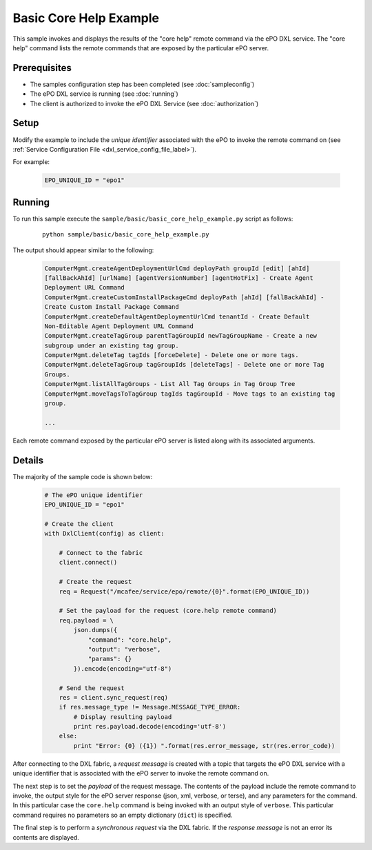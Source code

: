Basic Core Help Example
========================

This sample invokes and displays the results of the "core help" remote command via the ePO DXL service.
The "core help" command lists the remote commands that are exposed by the particular ePO server.


Prerequisites
*************
* The samples configuration step has been completed (see :doc:`sampleconfig`)
* The ePO DXL service is running (see :doc:`running`)
* The client is authorized to invoke the ePO DXL Service (see :doc:`authorization`)

Setup
*****

Modify the example to include the `unique identifier` associated with the ePO to invoke the remote command on
(see :ref:`Service Configuration File <dxl_service_config_file_label>`).

For example:

    .. code-block:: python

        EPO_UNIQUE_ID = "epo1"

Running
*******

To run this sample execute the ``sample/basic/basic_core_help_example.py`` script as follows:

    .. parsed-literal::

        python sample/basic/basic_core_help_example.py

The output should appear similar to the following:

    .. code-block:: python

        ComputerMgmt.createAgentDeploymentUrlCmd deployPath groupId [edit] [ahId]
        [fallBackAhId] [urlName] [agentVersionNumber] [agentHotFix] - Create Agent
        Deployment URL Command
        ComputerMgmt.createCustomInstallPackageCmd deployPath [ahId] [fallBackAhId] -
        Create Custom Install Package Command
        ComputerMgmt.createDefaultAgentDeploymentUrlCmd tenantId - Create Default
        Non-Editable Agent Deployment URL Command
        ComputerMgmt.createTagGroup parentTagGroupId newTagGroupName - Create a new
        subgroup under an existing tag group.
        ComputerMgmt.deleteTag tagIds [forceDelete] - Delete one or more tags.
        ComputerMgmt.deleteTagGroup tagGroupIds [deleteTags] - Delete one or more Tag
        Groups.
        ComputerMgmt.listAllTagGroups - List All Tag Groups in Tag Group Tree
        ComputerMgmt.moveTagsToTagGroup tagIds tagGroupId - Move tags to an existing tag
        group.

        ...

Each remote command exposed by the particular ePO server is listed along with its associated arguments.

Details
*******

The majority of the sample code is shown below:

    .. code-block:: python

        # The ePO unique identifier
        EPO_UNIQUE_ID = "epo1"

        # Create the client
        with DxlClient(config) as client:

            # Connect to the fabric
            client.connect()

            # Create the request
            req = Request("/mcafee/service/epo/remote/{0}".format(EPO_UNIQUE_ID))

            # Set the payload for the request (core.help remote command)
            req.payload = \
                json.dumps({
                    "command": "core.help",
                    "output": "verbose",
                    "params": {}
                }).encode(encoding="utf-8")

            # Send the request
            res = client.sync_request(req)
            if res.message_type != Message.MESSAGE_TYPE_ERROR:
                # Display resulting payload
                print res.payload.decode(encoding='utf-8')
            else:
                print "Error: {0} ({1}) ".format(res.error_message, str(res.error_code))

After connecting to the DXL fabric, a `request message` is created with a topic that targets the ePO DXL service with
a unique identifier that is associated with the ePO server to invoke the remote command on.

The next step is to set the `payload` of the request message. The contents of the payload include the remote
command to invoke, the output style for the ePO server response (json, xml, verbose, or terse), and
any parameters for the command. In this particular case the ``core.help`` command is being invoked with an output
style of ``verbose``. This particular command requires no parameters so an empty dictionary (``dict``) is specified.

The final step is to perform a `synchronous request` via the DXL fabric. If the `response message` is not an error
its contents are displayed.



